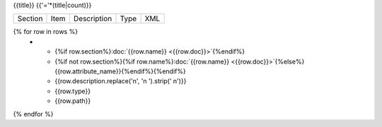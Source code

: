{{title}}
{{'='*(title|count)}}

.. list-table::

    * - Section
      - Item
      - Description
      - Type
      - XML

{% for row in rows %}
    * - {%if row.section%}:doc:`{{row.name}} <{{row.doc}}>`{%endif%}
      - {%if not row.section%}{%if row.name%}:doc:`{{row.name}} <{{row.doc}}>`{%else%}{{row.attribute_name}}{%endif%}{%endif%}
      - {{row.description.replace('\n', '\n        ').strip(' \n')}}
      - {{row.type}}
      - {{row.path}}
{% endfor %}
